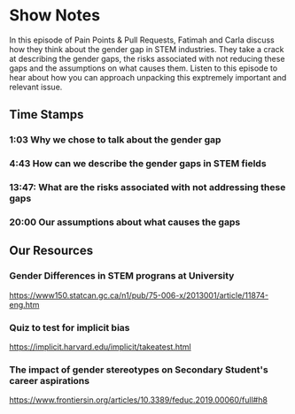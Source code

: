 * Show Notes
  In this episode of Pain Points & Pull Requests, Fatimah and Carla discuss how they think about the gender gap in STEM industries. They take a crack at describing
the gender gaps, the risks associated with not reducing these gaps and the assumptions on what causes them. Listen to this episode to hear about how you can approach unpacking this exptremely important and relevant issue.

** Time Stamps
*** 1:03 Why we chose to talk about the gender gap
*** 4:43 How can we describe the gender gaps in STEM fields
*** 13:47: What are the risks associated with not addressing these gaps
*** 20:00 Our assumptions about what causes the gaps

** Our Resources
*** Gender Differences in STEM prograns at University
    https://www150.statcan.gc.ca/n1/pub/75-006-x/2013001/article/11874-eng.htm
*** Quiz to test for implicit bias
    https://implicit.harvard.edu/implicit/takeatest.html
*** The impact of gender stereotypes on Secondary Student's career aspirations
    https://www.frontiersin.org/articles/10.3389/feduc.2019.00060/full#h8
